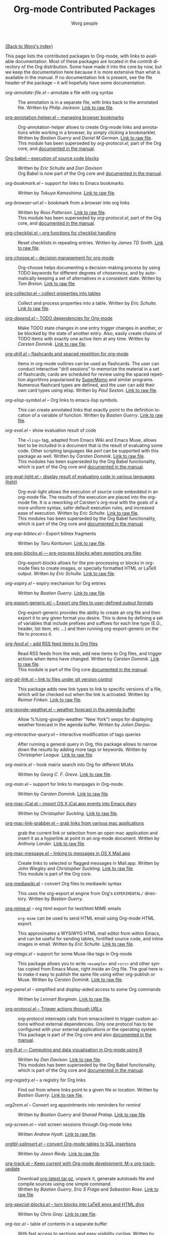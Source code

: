 #+OPTIONS:    H:3 num:nil toc:t \n:nil @:t ::t |:t ^:t -:t f:t *:t TeX:t LaTeX:t skip:nil d:(HIDE) tags:not-in-toc
#+STARTUP:    align fold nodlcheck hidestars oddeven lognotestate
#+SEQ_TODO:   TODO(t) INPROGRESS(i) WAITING(w@) | DONE(d) CANCELED(c@)
#+TAGS:       Write(w) Update(u) Fix(f) Check(c) NEW(n)
#+TITLE:      Org-mode Contributed Packages
#+AUTHOR:     Worg people
#+EMAIL:      bzg AT altern DOT org
#+LANGUAGE:   en
#+CATEGORY:   worg

#+LINK: repofile http://repo.or.cz/w/org-mode.git?a=blob_plain;f=%s;hb=HEAD

[[file:../index.org][{Back to Worg's index}]]

This page lists the contributed packages to Org-mode, with links to
available documentation.  Most of these packages are located in the
/contrib/ directory of the Org distribution.  Some have made it into
the core by now, but we keep the documentation here because it is more
extensive than what is available in the manual.  If no documentation
link is present, see the file header of the package -- it will
hopefully have some documentation.

- /org-annotate-file.el/ -- annotate a file with org syntax :: The
  annotation is in a separate file, with links back to the
  annotated file.  Written by /Philip Jackson/.
  [[repofile:contrib/lisp/org-annotate-file.el][Link to raw file]].

- [[file:org-annotation-helper.org][org-annotation-helper.el -- managing browser bookmarks]] ::
  Org-annotation-helper allows to create Org-mode links and
  annotations while working in a browser, by simply clicking a
  bookmarklet.
  Written by /Bastien Guerry/ and /Daniel M German/.
  [[repofile:contrib/lisp/org-annotation-helper.el][Link to raw file]].\\
  This module has been superseded by /org-protocol.el/, part
  of the Org core, and [[http://orgmode.org/manual/Protocols.html#Protocols][documented in the manual]].

- [[file:babel/index.org][Org-babel -- execution of source code blocks]] ::
  Written by /Eric Schulte/ and /Dan Davison/ \\
  Org Babel is now part of the Org core and [[http://orgmode.org/manual/Working-with-source-code.html#Working-with-source-code"][documented in the manual]].

- /org-bookmark.el/ -- support for links to Emacs bookmarks ::
  Written by /Tokuya Kameshima/.
  [[repofile:contrib/lisp/org-bookmark.el][Link to raw file]].

- /org-browser-url.el/ --  bookmark from a browser into org links ::
  Written by /Ross Patterson/.
  [[repofile:contrib/lisp/org-browser-url.el][Link to raw file]]. \\
  This module has been superseded by /org-protocol.el/, part
  of the Org core, and [[http://orgmode.org/manual/Protocols.html#Protocols][documented in the manual]].

- [[file:org-checklist.org][org-checklist.el -- org functions for checklist handling]] ::
  Reset checklists in repeating entries.  Written by /James TD Smith/.
  [[repofile:contrib/lisp/org-checklist.el][Link to raw file]].

- [[file:org-choose.org][org-choose.el -- decision management for org-mode]] ::
  Org-choose helps documenting a decision-making process by using
  TODO keywords for different degrees of /chosenness/, and by
  automatically keeping a set of alternatives in a consistent state.
  Writen by /Tom Breton/.
  [[repofile:contrib/lisp/org-choose.el][Link to raw file]].

- [[file:org-collector.org][org-collector.el -- collect properties into tables]] ::
  Collect and process properties into a table.
  Written by /Eric Schulte/.
  [[repofile:contrib/lisp/org-collector.el][Link to raw file]].

- [[file:org-depend.org][/org-depend.el/ -- TODO dependencies for Org-mode]] ::
  Make TODO state changes in one entry trigger changes in another, or
  be blocked by the state of another entry.  Also, easily create
  chains of TODO items with exactly one active item at any time.
  Written by /Carsten Dominik/.
  [[repofile:contrib/lisp/org-depend.el][Link to raw file]].

- [[file:org-drill.org][/org-drill.el/ -- flashcards and spaced repetition for org-mode]] ::
  Items in org-mode outlines can be used as flashcards. The user can conduct
  interactive "drill sessions" to memorize the material in a set of
  flashcards; cards are scheduled for review using the spaced
  repetition algorithms popularised by [[http://supermemo.com/index.htm][SuperMemo]] and similar programs. Numerous
  flashcard types are defined, and the user can add their own card types
  using elisp.
  Written by /Paul Sexton/.
  [[repofile:contrib/lisp/org-drill.el][Link to raw file]].

- /org-elisp-symbol.el/ -- Org links to emacs-lisp symbols. ::
  This can create annotated links that exactly point to the definition
  location of a variable of function.
  Written by /Bastien Guerry/.
  [[repofile:contrib/lisp/org-elisp-symbol.el][Link to raw file]].

- /org-eval.el/ -- show evaluation result of code ::
  The =<lisp>= tag, adapted from Emacs Wiki and Emacs Muse, allows
  text to be included in a document that is the result of evaluating
  some code.  Other scripting languages like /perl/ can be
  supported with this package as well.
  Written by /Carsten Dominik/.
  [[repofile:contrib/lisp/org-eval.el][Link to raw file]]. \\
  This modules has been superseded by the Org Babel functionality,
  which is part of the Org core and [[http://orgmode.org/manual/Working-with-source-code.html#Working-with-source-code"][documented in the manual]].

- [[file:org-eval-light.org][org-eval-light.el -- display result of evaluating code in various languages (light)]] ::
  Org-eval-light allows the execution of source code embedded in an
  org-mode file.  The results of the execution are placed into the
  org-mode file.  It is a reworking of Carsten's org-eval with the
  goals of a more uniform syntax, safer default execution rules, and
  increased ease of execution.
  Written by /Eric Schulte/.
  [[repofile:contrib/lisp/org-eval-light.el][Link to raw file]]. \\
  This modules has been superseded by the Org Babel functionality,
  which is part of the Org core and [[http://orgmode.org/manual/Working-with-source-code.html#Working-with-source-code"][documented in the manual]].

- /org-exp-bibtex.el/ -- Export bibtex fragments ::
  Written by /Taru Karttunen/.
  [[repofile:contrib/lisp/org-exp-bibtex.el][Link to raw file]].

- [[file:org-exp-blocks.org][org-exp-blocks.el --- pre-process blocks when exporting org files]] ::
  Org-export-blocks allows for the pre-processing or blocks in
  org-mode files to create images, or specially formatted HTML or
  LaTeX output.  Written by /Eric Schulte/.
  [[repofile:contrib/lisp/org-exp-blocks.el][Link to raw file]].

- /org-expiry.el/ -- expiry mechanism for Org entries ::
  Written by /Bastien Guerry/.
  [[repofile:contrib/lisp/org-expiry.el][Link to raw file]].

- [[file:org-export-generic.org][org-export-generic.el/ -- Export org files to user-defined output formats]] ::
  Org-export-generic provides the ability to create an org file and
  then export it to any given format you desire.  This is done by
  defining a set of variables that include prefixes and suffixes for
  each line type (E.G., header, list item, etc ...) and then running
  org-export-generic on the file to process it.

- [[file:org-feed.org][/org-feed.el/ -- add RSS feed items to Org files]] ::
  Read RSS feeds from the web, add new items to Org files, and trigger
  actions when items have changed.
  Written by /Carsten Dominik/.
  [[repofile:lisp/org-feed.el][Link to raw file]]. \\
  This module is part of the Org core [[http://orgmode.org/manual/RSS-Feeds.html#RSS-Feeds"][documented in the manual]].

- [[file:org-git-link.org][/org-git-link.el/ -- link to files under git version control]] ::
  This package adds new link types to link to specific versions of a
  file, which will be checked out when the link is activated.
  Written by /Reimar Finken/.
  [[repofile:contrib/lisp/org-git-link.el][Link to raw file]].

- [[http://julien.danjou.info/google-weather-el.html][org-google-weather.el -- weather forecast in the agenda buffer]] ::
  Allow %%(org-google-weather "New York") sexps for displaying weather
  forecast in the agenda buffer.
  Written by /Julien Danjou/.

- /org-interactive-query.el/ -- interactive modification of tags queries ::
  After running a general query in Org, this package allows to narrow
  down the results by adding more tags or keywords.  Written by
  /Christopher League/.
  [[repofile:contrib/lisp/org-interactive-query.el][Link to raw file]].

- /org-mairix.el/ -- hook mairix search into Org for different MUAs ::
  Written by /Georg C. F. Greve/.
  [[repofile:contrib/lisp/org-mairix.el][Link to raw file]].

- /org-man.el/ -- support for links to manpages in Org-mode. ::
  Written by /Carsten Dominik/.
  [[repofile:contrib/lisp/org-man.el][Link to raw file]].

- [[file:org-mac-iCal.org][org-mac-iCal.el -- import OS X iCal.app events into Emacs diary]] ::
  Written by /Christopher Suckling/.
  [[repofile:contrib/lisp/org-mac-iCal.el][Link to raw file]].

- [[file:org-mac-link-grabber.org][org-mac-link-grabber.el -- grab links from various mac applications]] ::
  grab the current link or selection from an open mac application and
  insert it as a hyperlink at point in an org-mode document. Written
  by /Anthony Lander/.
  [[repofile:contrib/lisp/org-mac-link-grabber.el][Link to raw file]].

- [[file:org-mac-message.org][org-mac-message.el -- linking to messages in OS X Mail.app]] ::
  Create links to selected or flagged messages in Mail.app.
  Written by /John Wiegley/ and /Christopher Suckling/.
  [[repofile:lisp/org-mac-message.el][Link to raw file]].\\
  This module is part of the Org core.

- [[http://lumiere.ens.fr/~guerry/u/org-mediawiki.el][org-mediawiki.el]] -- convert Org files to mediawiki syntax ::
  This uses the org-export.el engine from Org's =EXPERIMENTAL/=
  directory.  Written by /Bastien Guerry/.

- [[file:org-mime.org][org-mime.el]] -- org html export for text/html MIME emails ::

  =org-mime= can be used to send HTML email using Org-mode HTML export.

  This approximates a WYSiWYG HTML mail editor from within Emacs, and
  can be useful for sending tables, fontified source code, and inline
  images in email.  Written by /Eric Schulte/.
  [[repofile:lisp/org-mime.el][Link to raw file]].

- /org-mtags.el/ -- support for some Muse-like tags in Org-mode ::
  This package allows you to write =<example>= and =<src>= and other
  syntax copied from Emacs Muse, right inside an Org file.  The goal
  here is to make it easy to publish the same file using either
  org-publish or Muse.  Written by /Carsten Dominik/.
  [[repofile:contrib/lisp/org-mtags.el][Link to raw file]].

- /org-panel.el/ -- simplified and display-aided access to some Org commands ::
  Written by /Lennart Borgman/.
  [[repofile:contrib/lisp/org-panel.el][Link to raw file]].

- [[file:org-protocol.org][org-protocol.el -- Trigger actions through URLs]] ::
  org-protocol intercepts calls from emacsclient to trigger custom
  actions without external dependencies. Only one protocol has to be
  configured with your external applications or the operating
  system.\\
  This package is part of the Org core and also [[http://orgmode.org/manual/Protocols.html#Protocols][documented in the manual]].

- [[file:../org-tutorials/org-R/org-R.org][org-R.el --- Computing and data visualisation in Org-mode using R]] ::
  Written by /Dan Davison/.
  [[repofile:contrib/lisp/org-R.el][Link to raw file]]. \\
  This modules has been superseded by the Org Babel functionality,
  which is part of the Org core and [[http://orgmode.org/manual/Working-with-source-code.html#Working-with-source-code"][documented in the manual]].

- /org-registry.el/ -- a registry for Org links ::
  Find out from where links point to a given file or location.
  Written by /Bastien Guerry/.
  [[repofile:contrib/lisp/org-registry.el][Link to raw file]].

- /org2rem.el/ -- Convert org appointments into reminders for /remind/ ::
  Written by /Bastien Guerry/ and /Sharad Pratap/.
  [[repofile:contrib/lisp/org2rem.el][Link to raw file]].

- /org-screen.el/ -- visit screen sessions through Org-mode links ::
  Written /Andrew Hyatt/.
  [[repofile:contrib/lisp/org-screen.el][Link to raw file]].

- [[http://orgmode.org/worg/org-tutorials/multitarget-tables.html][/orgtbl-sqlinsert.el/ -- convert Org-mode tables to SQL insertions]] ::
  Written by /Jason Riedy/.
  [[repofile:contrib/lisp/orgtbl-sqlinsert.el][Link to raw file]].

- [[http://orgmode.org/worg/org-contrib/org-track.php][org-track.el -- Keep current with Org-mode development: M-x org-track-update]] ::
  Download [[http://orgmode.org/org-latest.tar.gz][org-latest.tar.gz]], unpack it, generate autoloads file and compile
  sources using one simple command. \\
  Written by /Bastien Guerry/, /Eric S Fraga/ and /Sebastian Rose/.
  [[repofile:contrib/lisp/org-track.el][Link to raw file]].

- [[file:org-special-blocks.org][/org-special-blocks.el/ -- turn blocks into LaTeX envs and HTML divs]] ::
  Written by /Chris Gray/.
  [[repofile:contrib/lisp/org-special-blocks.el][Link to raw file]].

- /org-toc.el/ -- table of contents in a separate buffer ::
  With fast access to sections and easy visibility cycling.
  Written by /Bastien Guerry/.
  [[repofile:contrib/lisp/org-toc.el][Link to raw file]].

- /org-velocity.el/ -- something like Notational Velocity for Org ::
  Written by /Paul M. Rodriguez/.
  [[repofile:contrib/lisp/org-velocity.el][Link to raw file]].

- [[file:org-wikinodes.org][/org-wikinodes.el/ -- CamelCase wiki-like links to nodes]] ::
  Written by /Carsten Dominik/.
  [[repofile:contrib/lisp/org-wikinodes.el][Link to raw file]].


